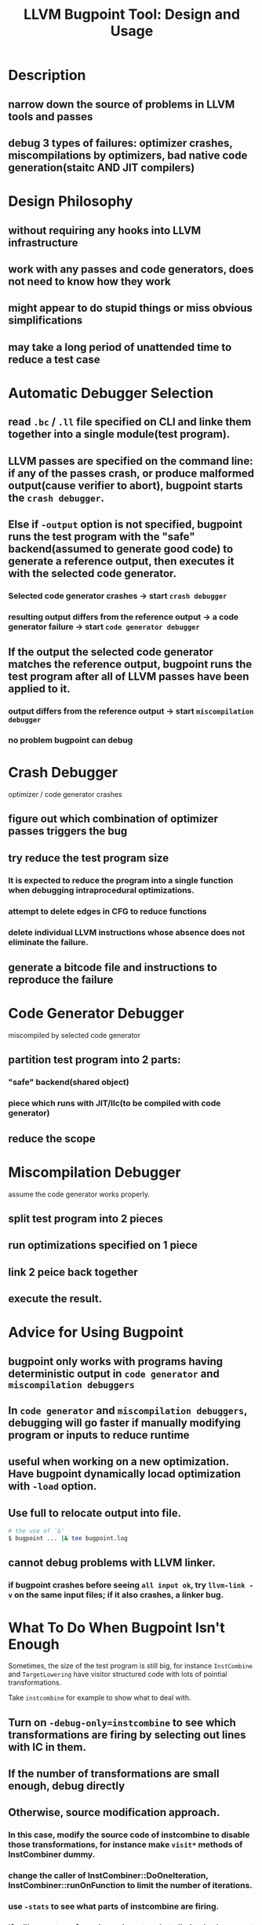 #+TITLE: LLVM Bugpoint Tool: Design and Usage
#+TOC:headlines 1

* Description
** narrow down the source of problems in LLVM *tools* and *passes*
** debug 3 types of failures: optimizer crashes, miscompilations by optimizers, bad native code generation(staitc AND JIT compilers)

* Design Philosophy
** without requiring any hooks into LLVM infrastructure
** work with any passes and code generators, does not need to know how they work
** might appear to do stupid things or miss obvious simplifications
** may take a long period of unattended time to reduce a test case

* Automatic Debugger Selection
** read ~.bc~ / ~.ll~ file specified on CLI and linke them together into a single module(test program). 
** LLVM passes are specified on the command line: if any of the passes crash, or produce malformed output(cause verifier to abort), bugpoint starts the ~crash debugger~.
** Else if ~-output~ option is not specified, bugpoint runs the test program with the "safe" backend(assumed to generate good code) to generate a reference output, then executes it with the selected code generator.
*** Selected code generator crashes \rightarrow start ~crash debugger~
*** resulting output differs from the reference output \rightarrow a code generator failure \rightarrow start ~code generator debugger~
** If the output the selected code generator matches the reference output, bugpoint runs the test program after all of LLVM passes have been applied to it.
*** output differs from the reference output \rightarrow start ~miscompilation debugger~
*** no problem bugpoint can debug
  
* Crash Debugger
optimizer / code generator crashes
** figure out which combination of optimizer passes triggers the bug
** try reduce the test program size
*** It is expected to reduce the program into a single function when debugging intraprocedural optimizations.
*** attempt to delete edges in CFG to reduce functions
*** delete individual LLVM instructions whose absence does not eliminate the failure.
** generate a bitcode file and instructions to reproduce the failure

* Code Generator Debugger
miscompiled by selected code generator
** partition test program into 2 parts:
*** "safe" backend(shared object)
*** piece which runs with JIT/llc(to be compiled with code generator)
** reduce the scope

* Miscompilation Debugger
assume the code generator works properly.
** split test program into 2 pieces
** run optimizations specified on 1 piece
** link 2 peice back together
** execute the result.

* Advice for Using Bugpoint
** bugpoint only works with programs having deterministic output in ~code generator~ and ~miscompilation debuggers~
** In ~code generator~ and ~miscompilation debuggers~, debugging will go faster if manually modifying program or inputs to reduce runtime
** useful when working on a new optimization. Have bugpoint dynamically locad optimization with ~-load~ option.
** Use full to relocate output into file.
#+BEGIN_SRC sh
# the use of `&'
$ bugpoint ... |& tee bugpoint.log
#+END_SRC
** cannot debug problems with LLVM linker.
*** if bugpoint crashes before seeing ~all input ok~, try ~llvm-link -v~ on the same input files; if it also crashes, a linker bug.

* What To Do When Bugpoint Isn't Enough
Sometimes, the size of the test program is still big, for instance ~InstCombine~ and ~TargetLowering~ have visitor structured code with lots of pointial transformations.

Take ~instcombine~ for example to show what to deal with.
** Turn on ~-debug-only=instcombine~ to see which transformations are firing by selecting out lines with *IC* in them.
** If the number of transformations are small enough, debug directly
** Otherwise, source modification approach.
*** In this case, modify the source code of instcombine to disable those transformations, for instance make ~visit*~ methods of InstCombiner dummy.
*** change the caller of InstCombiner::DoOneIteration, InstCombiner::runOnFunction to limit the number of iterations.
*** use ~-stats~ to see what parts of instcombine are firing.
*** If still many transformaitons, insert code to limit whether or not to execute the body of the code in visit function.

